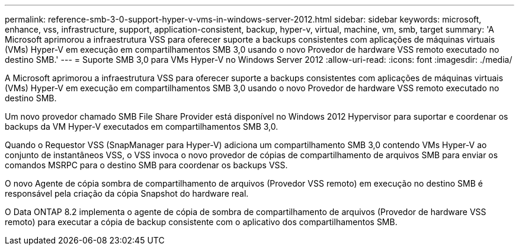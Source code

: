 ---
permalink: reference-smb-3-0-support-hyper-v-vms-in-windows-server-2012.html 
sidebar: sidebar 
keywords: microsoft, enhance, vss, infrastructure, support, application-consistent, backup, hyper-v, virtual, machine, vm, smb, target 
summary: 'A Microsoft aprimorou a infraestrutura VSS para oferecer suporte a backups consistentes com aplicações de máquinas virtuais (VMs) Hyper-V em execução em compartilhamentos SMB 3,0 usando o novo Provedor de hardware VSS remoto executado no destino SMB.' 
---
= Suporte SMB 3,0 para VMs Hyper-V no Windows Server 2012
:allow-uri-read: 
:icons: font
:imagesdir: ./media/


[role="lead"]
A Microsoft aprimorou a infraestrutura VSS para oferecer suporte a backups consistentes com aplicações de máquinas virtuais (VMs) Hyper-V em execução em compartilhamentos SMB 3,0 usando o novo Provedor de hardware VSS remoto executado no destino SMB.

Um novo provedor chamado SMB File Share Provider está disponível no Windows 2012 Hypervisor para suportar e coordenar os backups da VM Hyper-V executados em compartilhamentos SMB 3,0.

Quando o Requestor VSS (SnapManager para Hyper-V) adiciona um compartilhamento SMB 3,0 contendo VMs Hyper-V ao conjunto de instantâneos VSS, o VSS invoca o novo provedor de cópias de compartilhamento de arquivos SMB para enviar os comandos MSRPC para o destino SMB para coordenar os backups VSS.

O novo Agente de cópia sombra de compartilhamento de arquivos (Provedor VSS remoto) em execução no destino SMB é responsável pela criação da cópia Snapshot do hardware real.

O Data ONTAP 8.2 implementa o agente de cópia de sombra de compartilhamento de arquivos (Provedor de hardware VSS remoto) para executar a cópia de backup consistente com o aplicativo dos compartilhamentos SMB.
